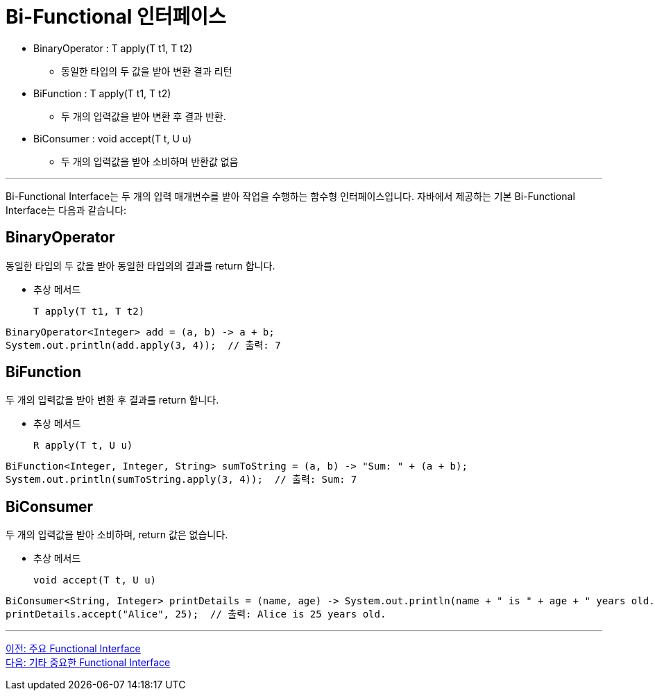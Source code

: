 = Bi-Functional 인터페이스

* BinaryOperator : T apply(T t1, T t2)
** 동일한 타입의 두 값을 받아 변환 결과 리턴
* BiFunction : T apply(T t1, T t2)
** 두 개의 입력값을 받아 변환 후 결과 반환.
* BiConsumer : void accept(T t, U u)
** 두 개의 입력값을 받아 소비하며 반환값 없음

---

Bi-Functional Interface는 두 개의 입력 매개변수를 받아 작업을 수행하는 함수형 인터페이스입니다. 자바에서 제공하는 기본 Bi-Functional Interface는 다음과 같습니다:

== BinaryOperator

동일한 타입의 두 값을 받아 동일한 타입의의 결과를 return 합니다. 

* 추상 메서드
+
[source, java]
----
T apply(T t1, T t2)
----

[source, java]
----
BinaryOperator<Integer> add = (a, b) -> a + b;
System.out.println(add.apply(3, 4));  // 출력: 7
----

== BiFunction

두 개의 입력값을 받아 변환 후 결과를 return 합니다.

* 추상 메서드
+
[source, java]
----
R apply(T t, U u)
----

[source, java]
----
BiFunction<Integer, Integer, String> sumToString = (a, b) -> "Sum: " + (a + b);
System.out.println(sumToString.apply(3, 4));  // 출력: Sum: 7
----

== BiConsumer

두 개의 입력값을 받아 소비하며, return 값은 없습니다.

* 추상 메서드
+
[source, java]
----
void accept(T t, U u)
----

[source, java]
----
BiConsumer<String, Integer> printDetails = (name, age) -> System.out.println(name + " is " + age + " years old.");
printDetails.accept("Alice", 25);  // 출력: Alice is 25 years old.
----

---

link:./14_built_in_fi.adoc[이전: 주요 Functional Interface] +
link:./16_other_functional.adoc[다음: 기타 중요한 Functional Interface]